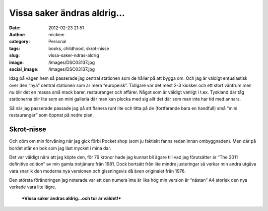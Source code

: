 Vissa saker ändras aldrig…
##########################
:date: 2012-02-23 21:51
:author: mickem
:category: Personal
:tags: books, childhood, skrot-nisse
:slug: vissa-saker-ndras-aldrig
:image: /images/DSC03137.jpg
:social_image: /images/DSC03137.jpg

Idag på vägen hem så passerade jag central stationen som de
håller på att bygga om. Och jag är väldigt entusiastisk över den “nya”
central stationen som är mera “europeisk”. Tidigare var det mest 2-3
kiosker och ett stort väntrum men nu blir det en massa små mack barer,
restauranger och affärer. Något som är väldigt vanligt i t.ex. Tyskland
där tåg stationerna blir lite som en mini galleria där man kan plocka
med sig allt det där som man inte har tid med annars.

Så när jag passerade passade jag på att flanera runt lite och titta på
de (fortfarande bara en handfull) små “mini restauranger” som öppnat på
nedre plan.

.. PELICAN_END_SUMMARY

Skrot-nisse
-----------

Och döm om min förvåning när jag gick förbi Pocket shop (som ju faktiskt
fanns redan innan ombyggnaden). Men där på bordet står en bok som jag
läst mycket i mina dar.

|IMAG0181|

Det var väldigt nära att jag köpte den, för 79 kronor hade jag kunnat
bli ägare till vad jag förutsätter är “The 2011 definitive edition” av
min gamla trotjänare från 1981. Dock bortsätt från lite mindre
justeringar så verkar min andra utgåva vara snarlik den moderna nya
versionen och gissningsvis då även originalet från 1976.

Den största förändringen jag noterade var att den numera inte är lika
hög min version är “nästan” A4 storlek den nya verkade vara lite lägre.

    ***Vissa saker ändras aldrig…och tur är väldet!***

|DSC03139|

.. |IMAG0181| image:: /images/IMAG0181_thumb.jpg
   :target: /images/IMAG0181.jpg
.. |DSC03139| image:: /images/DSC03139_thumb.jpg
   :target: /images/DSC03139.jpg
